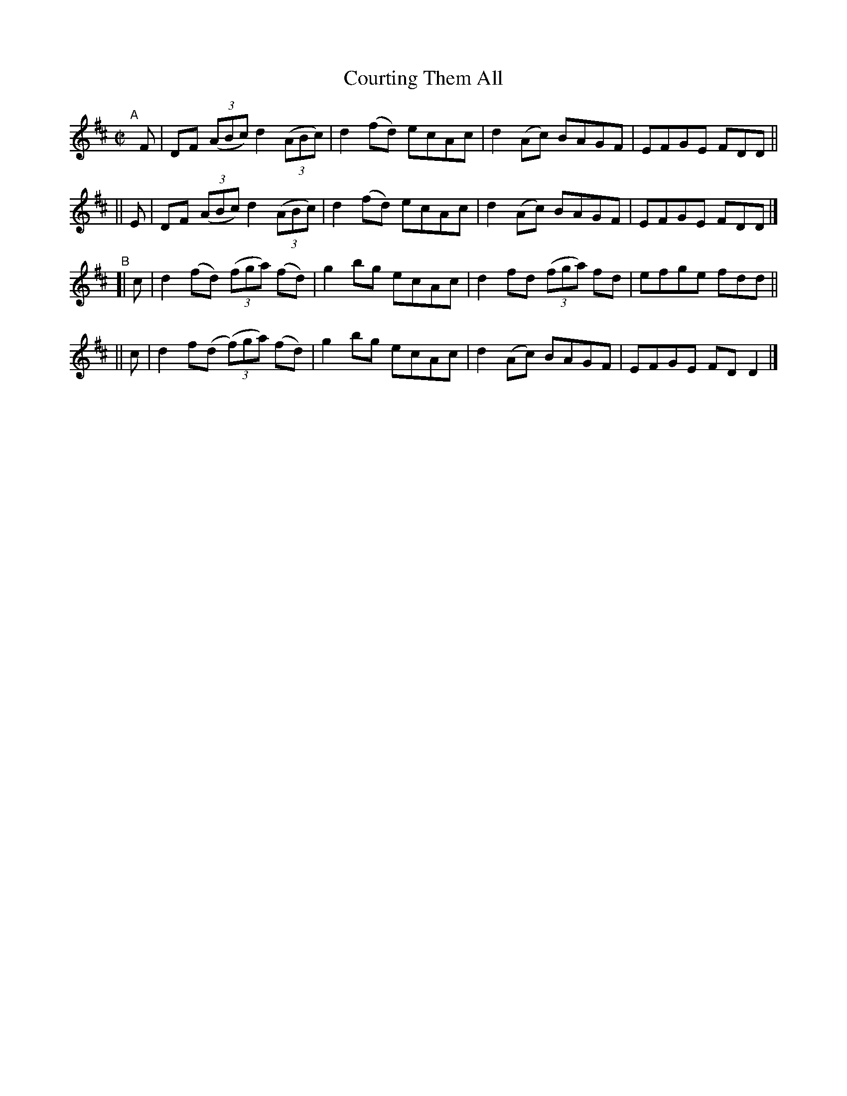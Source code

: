 X: 713
T: Courting Them All
R: reel
%S: s:2 b:16(8+8)
%S: s:4 b:16(4+4+4+4)
B: Francis O'Neill: "The Dance Music of Ireland" (1907) #713
Z: Frank Nordberg - http://www.musicaviva.com
F: http://www.musicaviva.com/abc/tunes/ireland/oneill-1001/0713/oneill-1001-0713-1.abc
M: C|
L: 1/8
K: D
"^A"\
[|]F | DF (3(ABc) d2(3(ABc) | d2(fd) ecAc | d2(Ac) BAGF | EFGE FDD ||
|| E | DF (3(ABc) d2(3(ABc) | d2(fd) ecAc | d2(Ac) BAGF | EFGE FDD |]
"^B"\
[| c | d2(fd) (3(fga) (fd) | g2bg ecAc | d2fd (3(fga) fd | efge fdd ||
|| c | d2f(d (3(f)ga) (fd) | g2bg ecAc | d2(Ac) BAGF | EFGE FDD2 |]
